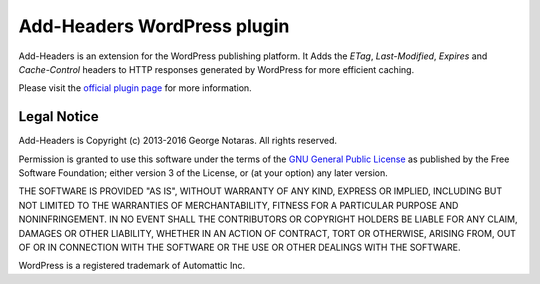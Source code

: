 Add-Headers WordPress plugin
============================

Add-Headers is an extension for the WordPress publishing platform. It
Adds the *ETag*, *Last-Modified*, *Expires* and *Cache-Control* headers to HTTP
responses generated by WordPress for more efficient caching.

Please visit the `official plugin page`_ for more information.

.. _`official plugin page`: http://www.codetrax.org/projects/wp-add-headers/wiki


Legal Notice
------------

Add-Headers is Copyright (c) 2013-2016 George Notaras. All rights reserved.

Permission is granted to use this software under the terms of the
`GNU General Public License`_ as published by the Free Software Foundation;
either version 3 of the License, or (at your option) any later version.

.. _`GNU General Public License`: http://www.gnu.org/licenses/gpl-3.0.txt

THE SOFTWARE IS PROVIDED "AS IS", WITHOUT WARRANTY OF ANY KIND, EXPRESS OR
IMPLIED, INCLUDING BUT NOT LIMITED TO THE WARRANTIES OF MERCHANTABILITY,
FITNESS FOR A PARTICULAR PURPOSE AND NONINFRINGEMENT. IN NO EVENT SHALL THE
CONTRIBUTORS OR COPYRIGHT HOLDERS BE LIABLE FOR ANY CLAIM, DAMAGES OR OTHER
LIABILITY, WHETHER IN AN ACTION OF CONTRACT, TORT OR OTHERWISE, ARISING FROM,
OUT OF OR IN CONNECTION WITH THE SOFTWARE OR THE USE OR OTHER DEALINGS WITH
THE SOFTWARE.

WordPress is a registered trademark of Automattic Inc.
